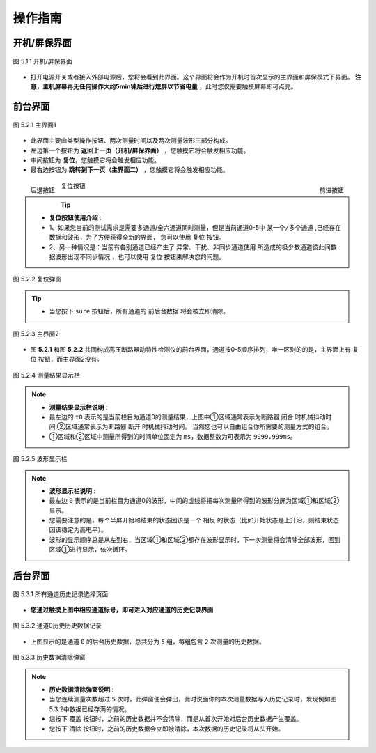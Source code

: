 操作指南
============

开机/屏保界面
+++++++++++++

.. figure:: ../source/picture/00_屏保.jpg
    :align: center
    :alt: NULL
    :scale: 70%
    
    图 5.1.1 开机/屏保界面

* 打开电源开关或者接入外部电源后，您将会看到此界面。这个界面将会作为开机时首次显示的主界面和屏保模式下界面。
  **注意，主机屏幕再无任何操作大约5min钟后进行熄屏以节省电量** ，此时您仅需要触模屏幕即可点亮。


前台界面
+++++++++++

.. figure:: ../source/picture/01_界面1.jpg
    :align: center
    :alt: NULL
    :scale: 70%
    
    图 5.2.1 主界面1

* 此界面主要由类型操作按钮、两次测量时间以及两次测量波形三部分构成。
 
* 左边第一个按钮为 **返回上一页（开机/屏保界面）** ，您触摸它将会触发相应功能。
* 中间按钮为 **复位**，您触摸它将会触发相应功能。
* 最右边按钮为 **跳转到下一页（主界面二）** ，您触摸它将会触发相应功能。
  
.. figure:: ../source/picture/按钮1.bmp
    :align: left
    :alt: 后退按钮
    :scale: 100%

    后退按钮

.. figure:: ../source/picture/按钮3.bmp
    :align: right
    :alt: 前进按钮
    :scale: 100%

    前进按钮

.. figure:: ../source/picture/按钮2.bmp
    :align: center
    :alt: 复位按钮
    :scale: 100%

    复位按钮

.. tip:: 
    * **复位按钮使用介绍** :
    * 1、如果您当前的测试需求是需要多通道/全六通道同时测量，但是当前通道0-5中 ``某一个/多个通道`` ,已经存在数据和波形，为了方便获得全新的界面，
      您可以使用 ``复位`` 按钮。
    * 2、另一种情况是：当前有各别通道已经产生了 ``异常、干扰、非同步通道使用`` 所造成的极少数通道彼此间数据波形出现不同步情况 ，也可以使用 ``复位`` 按钮来解决您的问题。

.. figure:: ../source/picture/12_界面12.jpg
    :align: center
    :alt: NULL
    :scale: 70%
    
    图 5.2.2 复位弹窗

.. tip:: 
    * 当您按下 ``sure`` 按钮后，所有通道的 ``前后台数据`` 将会被立即清除。

.. figure:: ../source/picture/02_界面2.jpg
    :align: center
    :alt: NULL
    :scale: 70%
    
    图 5.2.3 主界面2

* 图 **5.2.1** 和图 **5.2.2** 共同构成高压断路器动特性检测仪的前台界面，通道按0-5顺序排列，唯一区别的的是，主界面上有 ``复位`` 按钮，而主界面2没有。

.. figure:: ../source/picture/结果显示栏.bmp
    :align: center
    :alt: NULL
    :scale: 100%
    
    图 5.2.4 测量结果显示栏

.. note:: 
    * **测量结果显示栏说明** :
    * 最左边的 ``t0`` 表示的是当前栏目为通道0的测量结果，上图中①区域通常表示为断路器 ``闭合`` 时机械抖动时间,②区域通常表示为断路器 ``断开`` 时机械抖动时间。
      当然您也可以自由组合你所需要的测量方式的组合。
    * ①区域和②区域中测量所得到的时间单位固定为 ``ms``，数据整数为可表示为 ``9999.999ms``。

.. figure:: ../source/picture/波形显示栏.bmp
    :align: center
    :alt: NULL
    :scale: 100%
    
    图 5.2.5 波形显示栏

.. note:: 
    * **波形显示栏说明** :
    * 最左边 ``0`` 表示的是当前栏目为通道0的波形，中间的虚线将把每次测量所得到的波形分屏为区域①和区域②显示。
    * 您需要注意的是，每个半屏开始和结束的状态因该是一个 ``相反`` 的状态（比如开始状态是上升沿，则结束状态因该稳定为高电平）。
    * 波形的显示顺序总是从左到右，当区域①和区域②都存在波形显示时，下一次测量将会清除全部波形，回到区域①进行显示，依次循环。

后台界面
+++++++++++

.. figure:: ../source/picture/03_界面3.jpg
    :align: center
    :alt: NULL
    :scale: 70%
    
    图 5.3.1 所有通道历史记录选择页面

* **您通过触摸上图中相应通道标号，即可进入对应通道的历史记录界面**

.. figure:: ../source/picture/04_界面4.jpg
    :align: center
    :alt: NULL
    :scale: 70%
    
    图 5.3.2 通道0历史历史数据记录

* 上图显示的是通道 ``0`` 的后台历史数据，总共分为 ``5`` 组，每组包含 ``2`` 次测量的历史数据。

.. figure:: ../source/picture/11_界面11.jpg
    :align: center
    :alt: NULL
    :scale: 70%
    
    图 5.3.3 历史数据清除弹窗

.. note:: 
    * **历史数据清除弹窗说明** :
    * 当您连续测量次数超过 ``5`` 次时，此弹窗便会弹出，此时说面你的本次测量数据写入历史记录时，发现例如图 5.3.2中数据已经存满的情况。
    * 您按下 ``覆盖`` 按钮时，之前的历史数据并不会清除，而是从首次开始对后台历史数据产生覆盖。
    * 您按下 ``清除`` 按钮时，之前的历史数据会立即被清除，本次数据的历史记录将从头开始。